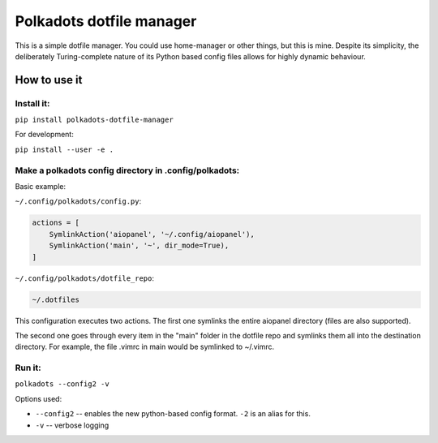 Polkadots dotfile manager
=========================

This is a simple dotfile manager. You could use home-manager or other things,
but this is mine. Despite its simplicity, the deliberately Turing-complete
nature of its Python based config files allows for highly dynamic
behaviour.

How to use it
-------------

Install it:
~~~~~~~~~~~

``pip install polkadots-dotfile-manager``

For development:

``pip install --user -e .``

Make a polkadots config directory in .config/polkadots:
~~~~~~~~~~~~~~~~~~~~~~~~~~~~~~~~~~~~~~~~~~~~~~~~~~~~~~~

Basic example:

``~/.config/polkadots/config.py``:

.. code-block:: python

    actions = [
        SymlinkAction('aiopanel', '~/.config/aiopanel'),
        SymlinkAction('main', '~', dir_mode=True),
    ]

``~/.config/polkadots/dotfile_repo``:

.. code-block:: text

    ~/.dotfiles

This configuration executes two actions. The first one symlinks the entire
aiopanel directory (files are also supported).

The second one goes through every item in the "main" folder in the
dotfile repo and symlinks them all into the destination directory. For
example, the file .vimrc in main would be symlinked to ~/.vimrc.

Run it:
~~~~~~~

``polkadots --config2 -v``

Options used:

- ``--config2`` -- enables the new python-based config format.
  ``-2`` is an alias for this.
- ``-v`` -- verbose logging

